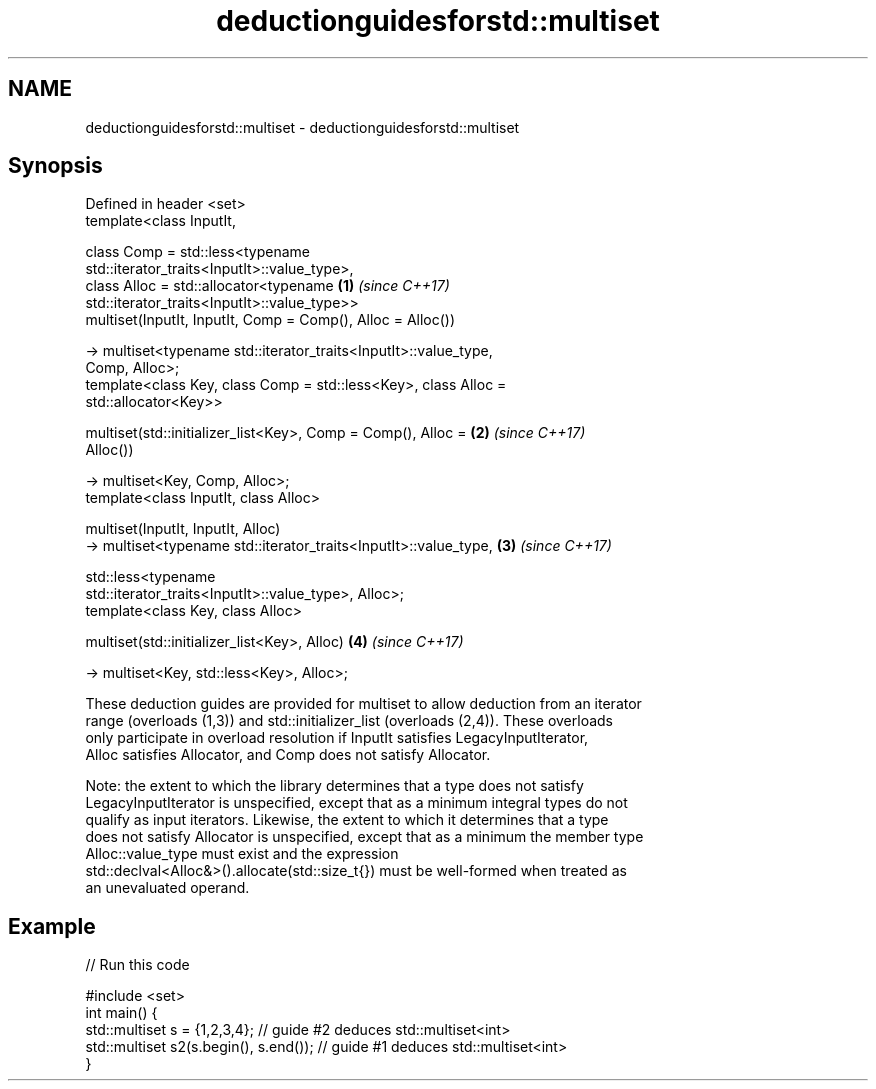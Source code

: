 .TH deductionguidesforstd::multiset 3 "2020.11.17" "http://cppreference.com" "C++ Standard Libary"
.SH NAME
deductionguidesforstd::multiset \- deductionguidesforstd::multiset

.SH Synopsis
   Defined in header <set>
   template<class InputIt,

            class Comp = std::less<typename
   std::iterator_traits<InputIt>::value_type>,
            class Alloc = std::allocator<typename                     \fB(1)\fP \fI(since C++17)\fP
   std::iterator_traits<InputIt>::value_type>>
   multiset(InputIt, InputIt, Comp = Comp(), Alloc = Alloc())

     -> multiset<typename std::iterator_traits<InputIt>::value_type,
   Comp, Alloc>;
   template<class Key, class Comp = std::less<Key>, class Alloc =
   std::allocator<Key>>

   multiset(std::initializer_list<Key>, Comp = Comp(), Alloc =        \fB(2)\fP \fI(since C++17)\fP
   Alloc())

     -> multiset<Key, Comp, Alloc>;
   template<class InputIt, class Alloc>

   multiset(InputIt, InputIt, Alloc)
     -> multiset<typename std::iterator_traits<InputIt>::value_type,  \fB(3)\fP \fI(since C++17)\fP

              std::less<typename
   std::iterator_traits<InputIt>::value_type>, Alloc>;
   template<class Key, class Alloc>

   multiset(std::initializer_list<Key>, Alloc)                        \fB(4)\fP \fI(since C++17)\fP

     -> multiset<Key, std::less<Key>, Alloc>;

   These deduction guides are provided for multiset to allow deduction from an iterator
   range (overloads (1,3)) and std::initializer_list (overloads (2,4)). These overloads
   only participate in overload resolution if InputIt satisfies LegacyInputIterator,
   Alloc satisfies Allocator, and Comp does not satisfy Allocator.

   Note: the extent to which the library determines that a type does not satisfy
   LegacyInputIterator is unspecified, except that as a minimum integral types do not
   qualify as input iterators. Likewise, the extent to which it determines that a type
   does not satisfy Allocator is unspecified, except that as a minimum the member type
   Alloc::value_type must exist and the expression
   std::declval<Alloc&>().allocate(std::size_t{}) must be well-formed when treated as
   an unevaluated operand.

.SH Example

   
// Run this code

 #include <set>
 int main() {
    std::multiset s = {1,2,3,4}; // guide #2 deduces std::multiset<int>
    std::multiset s2(s.begin(), s.end()); // guide #1 deduces std::multiset<int>
 }
